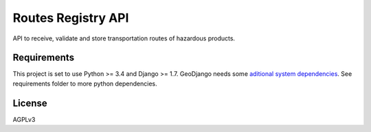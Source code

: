 ========================
Routes Registry API
========================

API to receive, validate and store transportation routes of hazardous products.

.. image:: https://travis-ci.org/ibamacsr/routes_registry_api.svg
    :target: https://travis-ci.org/ibamacsr/routes_registry_api


Requirements
======

This project is set to use Python >= 3.4 and Django >= 1.7. GeoDjango needs some
`aditional system dependencies <https://docs.djangoproject.com/en/1.7/ref/contrib/gis/install/#geodjango-installation>`_.
See requirements folder to more python dependencies.

License
======

AGPLv3
